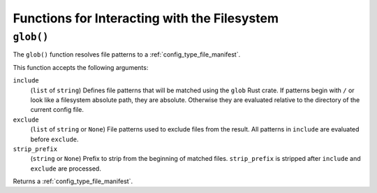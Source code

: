 .. _config_filesystem:

=============================================
Functions for Interacting with the Filesystem
=============================================

.. _config_glob:

``glob()``
==========

The ``glob()`` function resolves file patterns to a
:ref:`config_type_file_manifest`.

This function accepts the following arguments:

``include``
   (``list`` of ``string``) Defines file patterns that will be
   matched using the ``glob`` Rust crate. If patterns begin with
   ``/`` or look like a filesystem absolute path, they are absolute.
   Otherwise they are evaluated relative to the directory of the
   current config file.

``exclude``
   (``list`` of ``string`` or ``None``) File patterns used to
   exclude files from the result. All patterns in ``include`` are
   evaluated before ``exclude``.

``strip_prefix``
   (``string`` or ``None``) Prefix to strip from the beginning of
   matched files. ``strip_prefix`` is stripped after ``include``
   and ``exclude`` are processed.

Returns a :ref:`config_type_file_manifest`.
